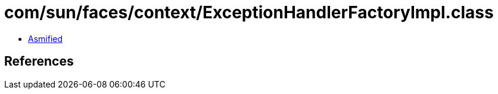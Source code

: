 = com/sun/faces/context/ExceptionHandlerFactoryImpl.class

 - link:ExceptionHandlerFactoryImpl-asmified.java[Asmified]

== References

